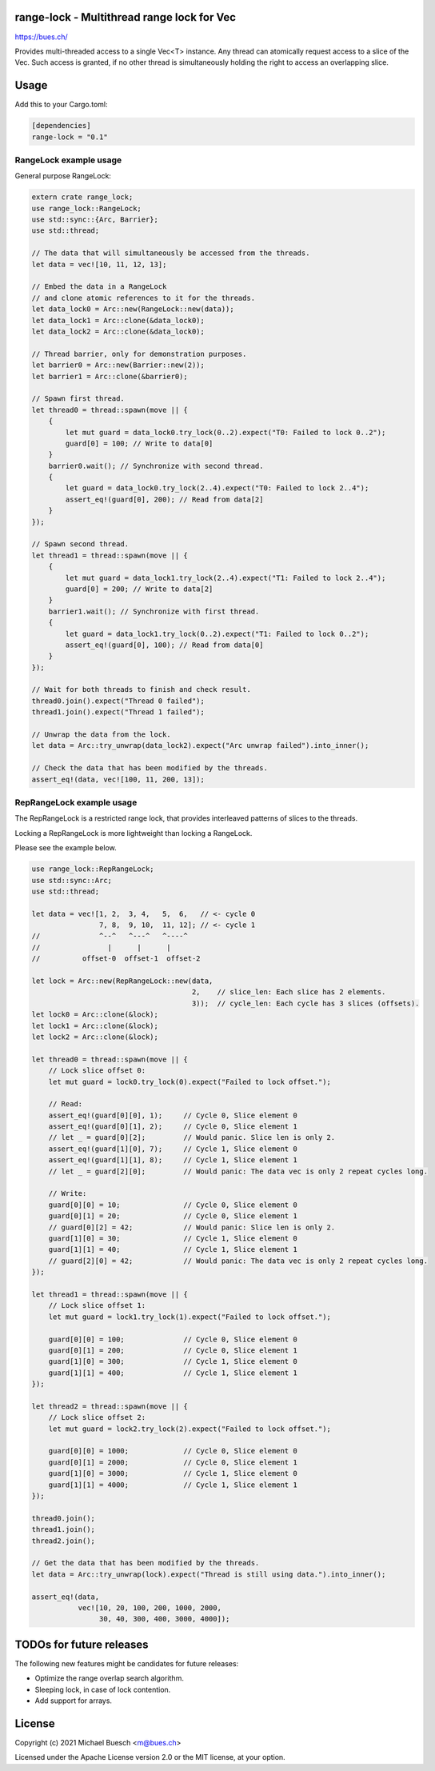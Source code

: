 range-lock - Multithread range lock for Vec
===========================================

`https://bues.ch/ <https://bues.ch/>`_

Provides multi-threaded access to a single Vec<T> instance. Any thread can atomically request access to a slice of the Vec. Such access is granted, if no other thread is simultaneously holding the right to access an overlapping slice.


Usage
=====

Add this to your Cargo.toml:

.. code:: toml

    [dependencies]
    range-lock = "0.1"


RangeLock example usage
-----------------------

General purpose RangeLock:

.. code:: rust

    extern crate range_lock;
    use range_lock::RangeLock;
    use std::sync::{Arc, Barrier};
    use std::thread;

    // The data that will simultaneously be accessed from the threads.
    let data = vec![10, 11, 12, 13];

    // Embed the data in a RangeLock
    // and clone atomic references to it for the threads.
    let data_lock0 = Arc::new(RangeLock::new(data));
    let data_lock1 = Arc::clone(&data_lock0);
    let data_lock2 = Arc::clone(&data_lock0);

    // Thread barrier, only for demonstration purposes.
    let barrier0 = Arc::new(Barrier::new(2));
    let barrier1 = Arc::clone(&barrier0);

    // Spawn first thread.
    let thread0 = thread::spawn(move || {
        {
            let mut guard = data_lock0.try_lock(0..2).expect("T0: Failed to lock 0..2");
            guard[0] = 100; // Write to data[0]
        }
        barrier0.wait(); // Synchronize with second thread.
        {
            let guard = data_lock0.try_lock(2..4).expect("T0: Failed to lock 2..4");
            assert_eq!(guard[0], 200); // Read from data[2]
        }
    });

    // Spawn second thread.
    let thread1 = thread::spawn(move || {
        {
            let mut guard = data_lock1.try_lock(2..4).expect("T1: Failed to lock 2..4");
            guard[0] = 200; // Write to data[2]
        }
        barrier1.wait(); // Synchronize with first thread.
        {
            let guard = data_lock1.try_lock(0..2).expect("T1: Failed to lock 0..2");
            assert_eq!(guard[0], 100); // Read from data[0]
        }
    });

    // Wait for both threads to finish and check result.
    thread0.join().expect("Thread 0 failed");
    thread1.join().expect("Thread 1 failed");

    // Unwrap the data from the lock.
    let data = Arc::try_unwrap(data_lock2).expect("Arc unwrap failed").into_inner();

    // Check the data that has been modified by the threads.
    assert_eq!(data, vec![100, 11, 200, 13]);


RepRangeLock example usage
--------------------------

The RepRangeLock is a restricted range lock, that provides interleaved patterns of slices to the threads.

Locking a RepRangeLock is more lightweight than locking a RangeLock.

Please see the example below.

.. code:: rust

    use range_lock::RepRangeLock;
    use std::sync::Arc;
    use std::thread;

    let data = vec![1, 2,  3, 4,   5,  6,   // <- cycle 0
                    7, 8,  9, 10,  11, 12]; // <- cycle 1
    //              ^--^   ^---^   ^----^
    //                |      |      |
    //          offset-0  offset-1  offset-2

    let lock = Arc::new(RepRangeLock::new(data,
                                          2,    // slice_len: Each slice has 2 elements.
                                          3));  // cycle_len: Each cycle has 3 slices (offsets).
    let lock0 = Arc::clone(&lock);
    let lock1 = Arc::clone(&lock);
    let lock2 = Arc::clone(&lock);

    let thread0 = thread::spawn(move || {
        // Lock slice offset 0:
        let mut guard = lock0.try_lock(0).expect("Failed to lock offset.");

        // Read:
        assert_eq!(guard[0][0], 1);     // Cycle 0, Slice element 0
        assert_eq!(guard[0][1], 2);     // Cycle 0, Slice element 1
        // let _ = guard[0][2];         // Would panic. Slice len is only 2.
        assert_eq!(guard[1][0], 7);     // Cycle 1, Slice element 0
        assert_eq!(guard[1][1], 8);     // Cycle 1, Slice element 1
        // let _ = guard[2][0];         // Would panic: The data vec is only 2 repeat cycles long.

        // Write:
        guard[0][0] = 10;               // Cycle 0, Slice element 0
        guard[0][1] = 20;               // Cycle 0, Slice element 1
        // guard[0][2] = 42;            // Would panic: Slice len is only 2.
        guard[1][0] = 30;               // Cycle 1, Slice element 0
        guard[1][1] = 40;               // Cycle 1, Slice element 1
        // guard[2][0] = 42;            // Would panic: The data vec is only 2 repeat cycles long.
    });

    let thread1 = thread::spawn(move || {
        // Lock slice offset 1:
        let mut guard = lock1.try_lock(1).expect("Failed to lock offset.");

        guard[0][0] = 100;              // Cycle 0, Slice element 0
        guard[0][1] = 200;              // Cycle 0, Slice element 1
        guard[1][0] = 300;              // Cycle 1, Slice element 0
        guard[1][1] = 400;              // Cycle 1, Slice element 1
    });

    let thread2 = thread::spawn(move || {
        // Lock slice offset 2:
        let mut guard = lock2.try_lock(2).expect("Failed to lock offset.");

        guard[0][0] = 1000;             // Cycle 0, Slice element 0
        guard[0][1] = 2000;             // Cycle 0, Slice element 1
        guard[1][0] = 3000;             // Cycle 1, Slice element 0
        guard[1][1] = 4000;             // Cycle 1, Slice element 1
    });

    thread0.join();
    thread1.join();
    thread2.join();

    // Get the data that has been modified by the threads.
    let data = Arc::try_unwrap(lock).expect("Thread is still using data.").into_inner();

    assert_eq!(data,
               vec![10, 20, 100, 200, 1000, 2000,
                    30, 40, 300, 400, 3000, 4000]);


TODOs for future releases
=========================

The following new features might be candidates for future releases:

* Optimize the range overlap search algorithm.
* Sleeping lock, in case of lock contention.
* Add support for arrays.


License
=======

Copyright (c) 2021 Michael Buesch <m@bues.ch>

Licensed under the Apache License version 2.0 or the MIT license, at your option.
